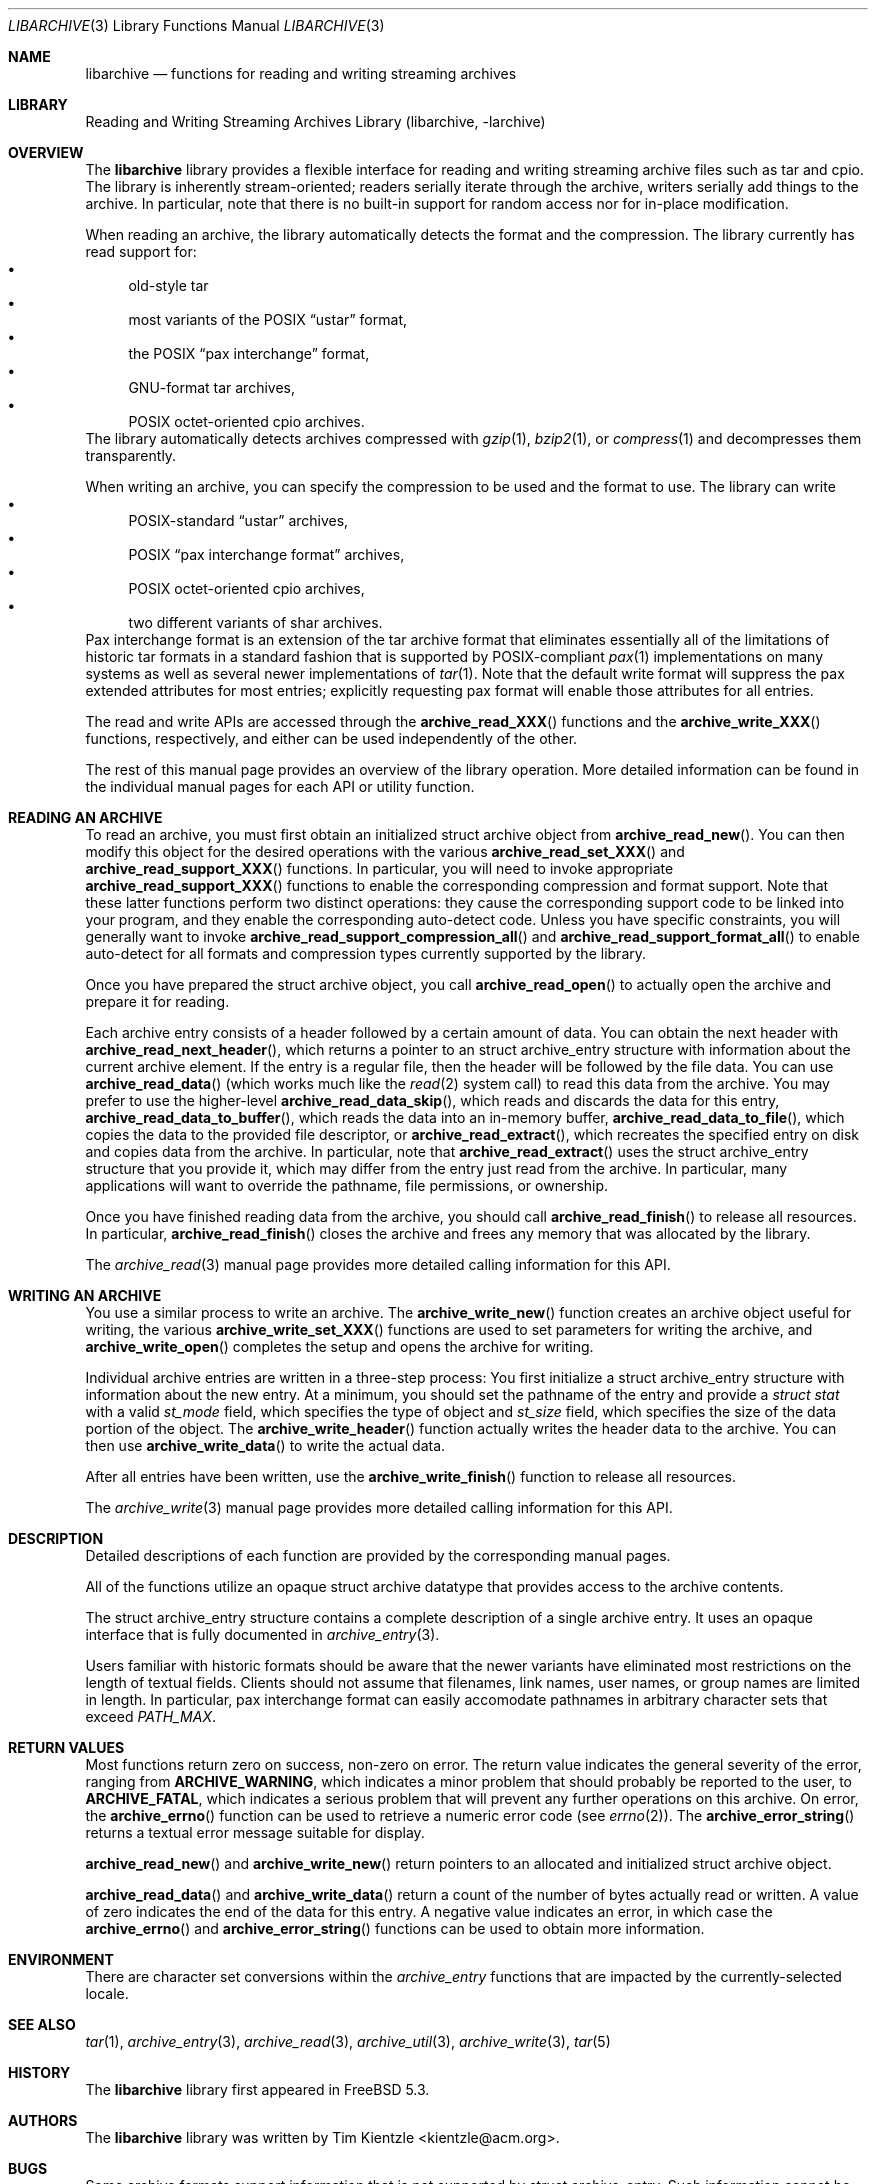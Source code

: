 .\" Copyright (c) 2003-2005 Tim Kientzle
.\" All rights reserved.
.\"
.\" Redistribution and use in source and binary forms, with or without
.\" modification, are permitted provided that the following conditions
.\" are met:
.\" 1. Redistributions of source code must retain the above copyright
.\"    notice, this list of conditions and the following disclaimer.
.\" 2. Redistributions in binary form must reproduce the above copyright
.\"    notice, this list of conditions and the following disclaimer in the
.\"    documentation and/or other materials provided with the distribution.
.\"
.\" THIS SOFTWARE IS PROVIDED BY THE AUTHOR AND CONTRIBUTORS ``AS IS'' AND
.\" ANY EXPRESS OR IMPLIED WARRANTIES, INCLUDING, BUT NOT LIMITED TO, THE
.\" IMPLIED WARRANTIES OF MERCHANTABILITY AND FITNESS FOR A PARTICULAR PURPOSE
.\" ARE DISCLAIMED.  IN NO EVENT SHALL THE AUTHOR OR CONTRIBUTORS BE LIABLE
.\" FOR ANY DIRECT, INDIRECT, INCIDENTAL, SPECIAL, EXEMPLARY, OR CONSEQUENTIAL
.\" DAMAGES (INCLUDING, BUT NOT LIMITED TO, PROCUREMENT OF SUBSTITUTE GOODS
.\" OR SERVICES; LOSS OF USE, DATA, OR PROFITS; OR BUSINESS INTERRUPTION)
.\" HOWEVER CAUSED AND ON ANY THEORY OF LIABILITY, WHETHER IN CONTRACT, STRICT
.\" LIABILITY, OR TORT (INCLUDING NEGLIGENCE OR OTHERWISE) ARISING IN ANY WAY
.\" OUT OF THE USE OF THIS SOFTWARE, EVEN IF ADVISED OF THE POSSIBILITY OF
.\" SUCH DAMAGE.
.\"
.\" $FreeBSD$
.\"
.Dd January 8, 2005
.Dt LIBARCHIVE 3
.Os
.Sh NAME
.Nm libarchive
.Nd functions for reading and writing streaming archives
.Sh LIBRARY
.Lb libarchive
.Sh OVERVIEW
The
.Nm
library provides a flexible interface for reading and writing
streaming archive files such as tar and cpio.
The library is inherently stream-oriented; readers serially iterate through
the archive, writers serially add things to the archive.
In particular, note that there is no built-in support for
random access nor for in-place modification.
.Pp
When reading an archive, the library automatically detects the
format and the compression.
The library currently has read support for:
.Bl -bullet -compact
.It
old-style tar
.It
most variants of the POSIX
.Dq ustar
format,
.It
the POSIX
.Dq pax interchange
format,
.It
GNU-format tar archives,
.It
POSIX octet-oriented cpio archives.
.El
The library automatically detects archives compressed with
.Xr gzip 1 ,
.Xr bzip2 1 ,
or
.Xr compress 1
and decompresses them transparently.
.Pp
When writing an archive, you can specify the compression
to be used and the format to use.
The library can write
.Bl -bullet -compact
.It
POSIX-standard
.Dq ustar
archives,
.It
POSIX
.Dq pax interchange format
archives,
.It
POSIX octet-oriented cpio archives,
.It
two different variants of shar archives.
.El
Pax interchange format is an extension of the tar archive format that
eliminates essentially all of the limitations of historic tar formats
in a standard fashion that is supported
by POSIX-compliant
.Xr pax 1
implementations on many systems as well as several newer implementations of
.Xr tar 1 .
Note that the default write format will suppress the pax extended
attributes for most entries; explicitly requesting pax format will
enable those attributes for all entries.
.Pp
The read and write APIs are accessed through the
.Fn archive_read_XXX
functions and the
.Fn archive_write_XXX
functions, respectively, and either can be used independently
of the other.
.Pp
The rest of this manual page provides an overview of the library
operation.
More detailed information can be found in the individual manual
pages for each API or utility function.
.Sh READING AN ARCHIVE
To read an archive, you must first obtain an initialized
.Tn struct archive
object from
.Fn archive_read_new .
You can then modify this object for the desired operations with the
various
.Fn archive_read_set_XXX
and
.Fn archive_read_support_XXX
functions.
In particular, you will need to invoke appropriate
.Fn archive_read_support_XXX
functions to enable the corresponding compression and format
support.
Note that these latter functions perform two distinct operations:
they cause the corresponding support code to be linked into your
program, and they enable the corresponding auto-detect code.
Unless you have specific constraints, you will generally want
to invoke
.Fn archive_read_support_compression_all
and
.Fn archive_read_support_format_all
to enable auto-detect for all formats and compression types
currently supported by the library.
.Pp
Once you have prepared the
.Tn struct archive
object, you call
.Fn archive_read_open
to actually open the archive and prepare it for reading.
.Pp
Each archive entry consists of a header followed by a certain
amount of data.
You can obtain the next header with
.Fn archive_read_next_header ,
which returns a pointer to an
.Tn struct archive_entry
structure with information about the current archive element.
If the entry is a regular file, then the header will be followed
by the file data.
You can use
.Fn archive_read_data
(which works much like the
.Xr read 2
system call)
to read this data from the archive.
You may prefer to use the higher-level
.Fn archive_read_data_skip ,
which reads and discards the data for this entry,
.Fn archive_read_data_to_buffer ,
which reads the data into an in-memory buffer,
.Fn archive_read_data_to_file ,
which copies the data to the provided file descriptor, or
.Fn archive_read_extract ,
which recreates the specified entry on disk and copies data
from the archive.
In particular, note that
.Fn archive_read_extract
uses the
.Tn struct archive_entry
structure that you provide it, which may differ from the
entry just read from the archive.
In particular, many applications will want to override the
pathname, file permissions, or ownership.
.Pp
Once you have finished reading data from the archive, you
should call
.Fn archive_read_finish
to release all resources.
In particular,
.Fn archive_read_finish
closes the archive and frees any memory that was allocated by the library.
.Pp
The
.Xr archive_read 3
manual page provides more detailed calling information for this API.
.Sh WRITING AN ARCHIVE
You use a similar process to write an archive.
The
.Fn archive_write_new
function creates an archive object useful for writing,
the various
.Fn archive_write_set_XXX
functions are used to set parameters for writing the archive, and
.Fn archive_write_open
completes the setup and opens the archive for writing.
.Pp
Individual archive entries are written in a three-step
process:
You first initialize a
.Tn struct archive_entry
structure with information about the new entry.
At a minimum, you should set the pathname of the
entry and provide a
.Va struct stat
with a valid
.Va st_mode
field, which specifies the type of object and
.Va st_size
field, which specifies the size of the data portion of the object.
The
.Fn archive_write_header
function actually writes the header data to the archive.
You can then use
.Fn archive_write_data
to write the actual data.
.Pp
After all entries have been written, use the
.Fn archive_write_finish
function to release all resources.
.Pp
The
.Xr archive_write 3
manual page provides more detailed calling information for this API.
.Sh DESCRIPTION
Detailed descriptions of each function are provided by the
corresponding manual pages.
.Pp
All of the functions utilize an opaque
.Tn struct archive
datatype that provides access to the archive contents.
.Pp
The
.Tn struct archive_entry
structure contains a complete description of a single archive
entry.
It uses an opaque interface that is fully documented in
.Xr archive_entry 3 .
.Pp
Users familiar with historic formats should be aware that the newer
variants have eliminated most restrictions on the length of textual fields.
Clients should not assume that filenames, link names, user names, or
group names are limited in length.
In particular, pax interchange format can easily accomodate pathnames
in arbitrary character sets that exceed
.Va PATH_MAX .
.Sh RETURN VALUES
Most functions return zero on success, non-zero on error.
The return value indicates the general severity of the error, ranging
from
.Cm ARCHIVE_WARNING ,
which indicates a minor problem that should probably be reported
to the user, to
.Cm ARCHIVE_FATAL ,
which indicates a serious problem that will prevent any further
operations on this archive.
On error, the
.Fn archive_errno
function can be used to retrieve a numeric error code (see
.Xr errno 2 ) .
The
.Fn archive_error_string
returns a textual error message suitable for display.
.Pp
.Fn archive_read_new
and
.Fn archive_write_new
return pointers to an allocated and initialized
.Tn struct archive
object.
.Pp
.Fn archive_read_data
and
.Fn archive_write_data
return a count of the number of bytes actually read or written.
A value of zero indicates the end of the data for this entry.
A negative value indicates an error, in which case the
.Fn archive_errno
and
.Fn archive_error_string
functions can be used to obtain more information.
.Sh ENVIRONMENT
There are character set conversions within the
.Xr archive_entry
functions that are impacted by the currently-selected locale.
.Sh SEE ALSO
.Xr tar 1 ,
.Xr archive_entry 3 ,
.Xr archive_read 3 ,
.Xr archive_util 3 ,
.Xr archive_write 3 ,
.Xr tar 5
.Sh HISTORY
The
.Nm libarchive
library first appeared in
.Fx 5.3 .
.Sh AUTHORS
.An -nosplit
The
.Nm libarchive
library was written by
.An Tim Kientzle Aq kientzle@acm.org .
.Sh BUGS
Some archive formats support information that is not supported by
.Tn struct archive_entry .
Such information cannot be fully archived or restored using this library.
This includes, for example, comments, character sets,
or the arbitrary key/value pairs that can appear in
pax interchange format archives.
.Pp
Conversely, of course, not all of the information that can be
stored in an
.Tn struct archive_entry
is supported by all formats.
For example, cpio formats do not support nanosecond timestamps;
old tar formats do not support large device numbers.

